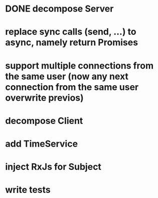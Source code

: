 * DONE decompose Server
* replace sync calls (send, ...) to async, namely return Promises
* support multiple connections from the same user (now any next connection from the same user overwrite previos)
* decompose Client
* add TimeService
* inject RxJs for Subject
* write tests
